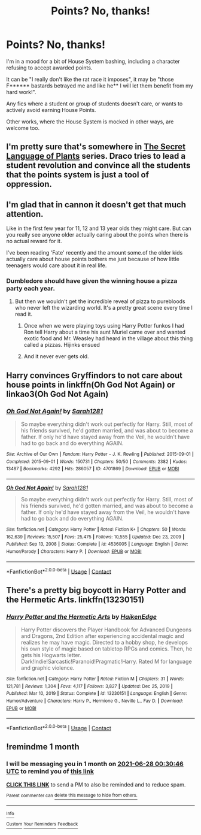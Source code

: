 #+TITLE: Points? No, thanks!

* Points? No, thanks!
:PROPERTIES:
:Author: PuzzleheadedPool1
:Score: 8
:DateUnix: 1622141497.0
:DateShort: 2021-May-27
:FlairText: Request
:END:
I'm in a mood for a bit of House System bashing, including a character refusing to accept awarded points.

It can be "I really don't like the rat race it imposes", it may be "those F****** bastards betrayed me and like he** I will let them benefit from my hard work!".

Any fics where a student or group of students doesn't care, or wants to actively avoid earning House Points.

Other works, where the House System is mocked in other ways, are welcome too.


** I'm pretty sure that's somewhere in [[https://archiveofourown.org/series/631214][The Secret Language of Plants]] series. Draco tries to lead a student revolution and convince all the students that the points system is just a tool of oppression.
:PROPERTIES:
:Author: MTheLoud
:Score: 5
:DateUnix: 1622149113.0
:DateShort: 2021-May-28
:END:


** I'm glad that in cannon it doesn't get that much attention.

Like in the first few year for 11, 12 and 13 year olds they might care. But can you really see anyone older actually caring about the points when there is no actual reward for it.

I've been reading 'Fate' recently and the amount some.of the older kids actually care about house points bothers me just because of how little teenagers would care about it in real life.
:PROPERTIES:
:Author: Xeius987
:Score: 2
:DateUnix: 1622160948.0
:DateShort: 2021-May-28
:END:

*** Dumbledore should have given the winning house a pizza party each year.
:PROPERTIES:
:Author: TheLetterJ0
:Score: 8
:DateUnix: 1622162286.0
:DateShort: 2021-May-28
:END:

**** But then we wouldn't get the incredible reveal of pizza to purebloods who never left the wizarding world. It's a pretty great scene every time I read it.
:PROPERTIES:
:Author: Solo_is_my_copliot
:Score: 2
:DateUnix: 1622164113.0
:DateShort: 2021-May-28
:END:

***** Once when we were playing toys using Harry Potter funkos I had Ron tell Harry about a time his aunt Muriel came over and wanted exotic food and Mr. Weasley had heard in the village about this thing called a pizzas. Hijinks ensued
:PROPERTIES:
:Author: captainofthelosers19
:Score: 3
:DateUnix: 1622225387.0
:DateShort: 2021-May-28
:END:


***** And it never ever gets old.
:PROPERTIES:
:Author: White_fri2z
:Score: 2
:DateUnix: 1622190943.0
:DateShort: 2021-May-28
:END:


** Harry convinces Gryffindors to not care about house points in linkffn(Oh God Not Again) or linkao3(Oh God Not Again)
:PROPERTIES:
:Author: sailingg
:Score: 2
:DateUnix: 1622166084.0
:DateShort: 2021-May-28
:END:

*** [[https://archiveofourown.org/works/4701869][*/Oh God Not Again!/*]] by [[https://www.archiveofourown.org/users/Sarah1281/pseuds/Sarah1281][/Sarah1281/]]

#+begin_quote
  So maybe everything didn't work out perfectly for Harry. Still, most of his friends survived, he'd gotten married, and was about to become a father. If only he'd have stayed away from the Veil, he wouldn't have had to go back and do everything AGAIN.
#+end_quote

^{/Site/:} ^{Archive} ^{of} ^{Our} ^{Own} ^{*|*} ^{/Fandom/:} ^{Harry} ^{Potter} ^{-} ^{J.} ^{K.} ^{Rowling} ^{*|*} ^{/Published/:} ^{2015-09-01} ^{*|*} ^{/Completed/:} ^{2015-09-01} ^{*|*} ^{/Words/:} ^{150731} ^{*|*} ^{/Chapters/:} ^{50/50} ^{*|*} ^{/Comments/:} ^{2382} ^{*|*} ^{/Kudos/:} ^{13487} ^{*|*} ^{/Bookmarks/:} ^{4292} ^{*|*} ^{/Hits/:} ^{286057} ^{*|*} ^{/ID/:} ^{4701869} ^{*|*} ^{/Download/:} ^{[[https://archiveofourown.org/downloads/4701869/Oh%20God%20Not%20Again.epub?updated_at=1621902794][EPUB]]} ^{or} ^{[[https://archiveofourown.org/downloads/4701869/Oh%20God%20Not%20Again.mobi?updated_at=1621902794][MOBI]]}

--------------

[[https://www.fanfiction.net/s/4536005/1/][*/Oh God Not Again!/*]] by [[https://www.fanfiction.net/u/674180/Sarah1281][/Sarah1281/]]

#+begin_quote
  So maybe everything didn't work out perfectly for Harry. Still, most of his friends survived, he'd gotten married, and was about to become a father. If only he'd have stayed away from the Veil, he wouldn't have had to go back and do everything AGAIN.
#+end_quote

^{/Site/:} ^{fanfiction.net} ^{*|*} ^{/Category/:} ^{Harry} ^{Potter} ^{*|*} ^{/Rated/:} ^{Fiction} ^{K+} ^{*|*} ^{/Chapters/:} ^{50} ^{*|*} ^{/Words/:} ^{162,639} ^{*|*} ^{/Reviews/:} ^{15,507} ^{*|*} ^{/Favs/:} ^{25,475} ^{*|*} ^{/Follows/:} ^{10,555} ^{*|*} ^{/Updated/:} ^{Dec} ^{23,} ^{2009} ^{*|*} ^{/Published/:} ^{Sep} ^{13,} ^{2008} ^{*|*} ^{/Status/:} ^{Complete} ^{*|*} ^{/id/:} ^{4536005} ^{*|*} ^{/Language/:} ^{English} ^{*|*} ^{/Genre/:} ^{Humor/Parody} ^{*|*} ^{/Characters/:} ^{Harry} ^{P.} ^{*|*} ^{/Download/:} ^{[[http://www.ff2ebook.com/old/ffn-bot/index.php?id=4536005&source=ff&filetype=epub][EPUB]]} ^{or} ^{[[http://www.ff2ebook.com/old/ffn-bot/index.php?id=4536005&source=ff&filetype=mobi][MOBI]]}

--------------

*FanfictionBot*^{2.0.0-beta} | [[https://github.com/FanfictionBot/reddit-ffn-bot/wiki/Usage][Usage]] | [[https://www.reddit.com/message/compose?to=tusing][Contact]]
:PROPERTIES:
:Author: FanfictionBot
:Score: 2
:DateUnix: 1622166122.0
:DateShort: 2021-May-28
:END:


** There's a pretty big boycott in Harry Potter and the Hermetic Arts. linkffn(13230151)
:PROPERTIES:
:Author: hrmdurr
:Score: 2
:DateUnix: 1622143657.0
:DateShort: 2021-May-27
:END:

*** [[https://www.fanfiction.net/s/13230151/1/][*/Harry Potter and the Hermetic Arts/*]] by [[https://www.fanfiction.net/u/12128575/HaikenEdge][/HaikenEdge/]]

#+begin_quote
  Harry Potter discovers the Player Handbook for Advanced Dungeons and Dragons, 2nd Edition after experiencing accidental magic and realizes he may have magic. Directed to a hobby shop, he develops his own style of magic based on tabletop RPGs and comics. Then, he gets his Hogwarts letter. Dark!Indie!Sarcastic!Paranoid!Pragmatic!Harry. Rated M for language and graphic violence.
#+end_quote

^{/Site/:} ^{fanfiction.net} ^{*|*} ^{/Category/:} ^{Harry} ^{Potter} ^{*|*} ^{/Rated/:} ^{Fiction} ^{M} ^{*|*} ^{/Chapters/:} ^{31} ^{*|*} ^{/Words/:} ^{121,781} ^{*|*} ^{/Reviews/:} ^{1,304} ^{*|*} ^{/Favs/:} ^{4,117} ^{*|*} ^{/Follows/:} ^{3,827} ^{*|*} ^{/Updated/:} ^{Dec} ^{25,} ^{2019} ^{*|*} ^{/Published/:} ^{Mar} ^{10,} ^{2019} ^{*|*} ^{/Status/:} ^{Complete} ^{*|*} ^{/id/:} ^{13230151} ^{*|*} ^{/Language/:} ^{English} ^{*|*} ^{/Genre/:} ^{Humor/Adventure} ^{*|*} ^{/Characters/:} ^{Harry} ^{P.,} ^{Hermione} ^{G.,} ^{Neville} ^{L.,} ^{Fay} ^{D.} ^{*|*} ^{/Download/:} ^{[[http://www.ff2ebook.com/old/ffn-bot/index.php?id=13230151&source=ff&filetype=epub][EPUB]]} ^{or} ^{[[http://www.ff2ebook.com/old/ffn-bot/index.php?id=13230151&source=ff&filetype=mobi][MOBI]]}

--------------

*FanfictionBot*^{2.0.0-beta} | [[https://github.com/FanfictionBot/reddit-ffn-bot/wiki/Usage][Usage]] | [[https://www.reddit.com/message/compose?to=tusing][Contact]]
:PROPERTIES:
:Author: FanfictionBot
:Score: 1
:DateUnix: 1622143779.0
:DateShort: 2021-May-27
:END:


** !remindme 1 month
:PROPERTIES:
:Author: oh-wellau
:Score: 1
:DateUnix: 1622161846.0
:DateShort: 2021-May-28
:END:

*** I will be messaging you in 1 month on [[http://www.wolframalpha.com/input/?i=2021-06-28%2000:30:46%20UTC%20To%20Local%20Time][*2021-06-28 00:30:46 UTC*]] to remind you of [[https://www.reddit.com/r/HPfanfiction/comments/nmeki6/points_no_thanks/gzpawbk/?context=3][*this link*]]

[[https://www.reddit.com/message/compose/?to=RemindMeBot&subject=Reminder&message=%5Bhttps%3A%2F%2Fwww.reddit.com%2Fr%2FHPfanfiction%2Fcomments%2Fnmeki6%2Fpoints_no_thanks%2Fgzpawbk%2F%5D%0A%0ARemindMe%21%202021-06-28%2000%3A30%3A46%20UTC][*CLICK THIS LINK*]] to send a PM to also be reminded and to reduce spam.

^{Parent commenter can} [[https://www.reddit.com/message/compose/?to=RemindMeBot&subject=Delete%20Comment&message=Delete%21%20nmeki6][^{delete this message to hide from others.}]]

--------------

[[https://www.reddit.com/r/RemindMeBot/comments/e1bko7/remindmebot_info_v21/][^{Info}]]

[[https://www.reddit.com/message/compose/?to=RemindMeBot&subject=Reminder&message=%5BLink%20or%20message%20inside%20square%20brackets%5D%0A%0ARemindMe%21%20Time%20period%20here][^{Custom}]]
[[https://www.reddit.com/message/compose/?to=RemindMeBot&subject=List%20Of%20Reminders&message=MyReminders%21][^{Your Reminders}]]
[[https://www.reddit.com/message/compose/?to=Watchful1&subject=RemindMeBot%20Feedback][^{Feedback}]]
:PROPERTIES:
:Author: RemindMeBot
:Score: 1
:DateUnix: 1622180774.0
:DateShort: 2021-May-28
:END:

